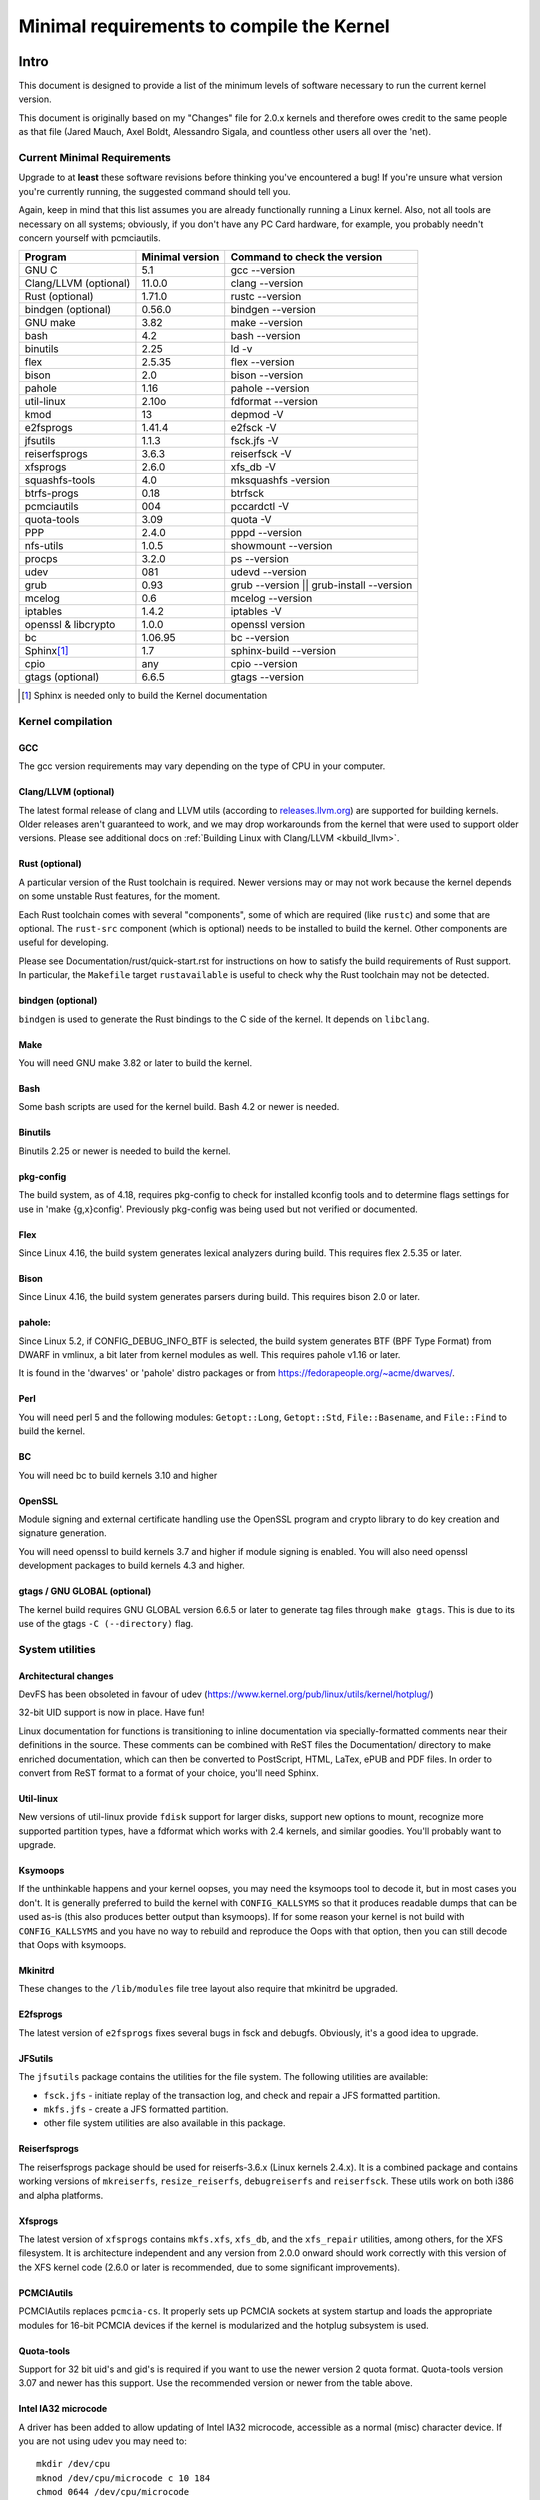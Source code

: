 .. _changes:

Minimal requirements to compile the Kernel
++++++++++++++++++++++++++++++++++++++++++

Intro
=====

This document is designed to provide a list of the minimum levels of
software necessary to run the current kernel version.

This document is originally based on my "Changes" file for 2.0.x kernels
and therefore owes credit to the same people as that file (Jared Mauch,
Axel Boldt, Alessandro Sigala, and countless other users all over the
'net).

Current Minimal Requirements
****************************

Upgrade to at **least** these software revisions before thinking you've
encountered a bug!  If you're unsure what version you're currently
running, the suggested command should tell you.

Again, keep in mind that this list assumes you are already functionally
running a Linux kernel.  Also, not all tools are necessary on all
systems; obviously, if you don't have any PC Card hardware, for example,
you probably needn't concern yourself with pcmciautils.

====================== ===============  ========================================
        Program        Minimal version       Command to check the version
====================== ===============  ========================================
GNU C                  5.1              gcc --version
Clang/LLVM (optional)  11.0.0           clang --version
Rust (optional)        1.71.0           rustc --version
bindgen (optional)     0.56.0           bindgen --version
GNU make               3.82             make --version
bash                   4.2              bash --version
binutils               2.25             ld -v
flex                   2.5.35           flex --version
bison                  2.0              bison --version
pahole                 1.16             pahole --version
util-linux             2.10o            fdformat --version
kmod                   13               depmod -V
e2fsprogs              1.41.4           e2fsck -V
jfsutils               1.1.3            fsck.jfs -V
reiserfsprogs          3.6.3            reiserfsck -V
xfsprogs               2.6.0            xfs_db -V
squashfs-tools         4.0              mksquashfs -version
btrfs-progs            0.18             btrfsck
pcmciautils            004              pccardctl -V
quota-tools            3.09             quota -V
PPP                    2.4.0            pppd --version
nfs-utils              1.0.5            showmount --version
procps                 3.2.0            ps --version
udev                   081              udevd --version
grub                   0.93             grub --version || grub-install --version
mcelog                 0.6              mcelog --version
iptables               1.4.2            iptables -V
openssl & libcrypto    1.0.0            openssl version
bc                     1.06.95          bc --version
Sphinx\ [#f1]_         1.7              sphinx-build --version
cpio                   any              cpio --version
gtags (optional)       6.6.5            gtags --version
====================== ===============  ========================================

.. [#f1] Sphinx is needed only to build the Kernel documentation

Kernel compilation
******************

GCC
---

The gcc version requirements may vary depending on the type of CPU in your
computer.

Clang/LLVM (optional)
---------------------

The latest formal release of clang and LLVM utils (according to
`releases.llvm.org <https://releases.llvm.org>`_) are supported for building
kernels. Older releases aren't guaranteed to work, and we may drop workarounds
from the kernel that were used to support older versions. Please see additional
docs on :ref:`Building Linux with Clang/LLVM <kbuild_llvm>`.

Rust (optional)
---------------

A particular version of the Rust toolchain is required. Newer versions may or
may not work because the kernel depends on some unstable Rust features, for
the moment.

Each Rust toolchain comes with several "components", some of which are required
(like ``rustc``) and some that are optional. The ``rust-src`` component (which
is optional) needs to be installed to build the kernel. Other components are
useful for developing.

Please see Documentation/rust/quick-start.rst for instructions on how to
satisfy the build requirements of Rust support. In particular, the ``Makefile``
target ``rustavailable`` is useful to check why the Rust toolchain may not
be detected.

bindgen (optional)
------------------

``bindgen`` is used to generate the Rust bindings to the C side of the kernel.
It depends on ``libclang``.

Make
----

You will need GNU make 3.82 or later to build the kernel.

Bash
----

Some bash scripts are used for the kernel build.
Bash 4.2 or newer is needed.

Binutils
--------

Binutils 2.25 or newer is needed to build the kernel.

pkg-config
----------

The build system, as of 4.18, requires pkg-config to check for installed
kconfig tools and to determine flags settings for use in
'make {g,x}config'.  Previously pkg-config was being used but not
verified or documented.

Flex
----

Since Linux 4.16, the build system generates lexical analyzers
during build.  This requires flex 2.5.35 or later.


Bison
-----

Since Linux 4.16, the build system generates parsers
during build.  This requires bison 2.0 or later.

pahole:
-------

Since Linux 5.2, if CONFIG_DEBUG_INFO_BTF is selected, the build system
generates BTF (BPF Type Format) from DWARF in vmlinux, a bit later from kernel
modules as well.  This requires pahole v1.16 or later.

It is found in the 'dwarves' or 'pahole' distro packages or from
https://fedorapeople.org/~acme/dwarves/.

Perl
----

You will need perl 5 and the following modules: ``Getopt::Long``,
``Getopt::Std``, ``File::Basename``, and ``File::Find`` to build the kernel.

BC
--

You will need bc to build kernels 3.10 and higher


OpenSSL
-------

Module signing and external certificate handling use the OpenSSL program and
crypto library to do key creation and signature generation.

You will need openssl to build kernels 3.7 and higher if module signing is
enabled.  You will also need openssl development packages to build kernels 4.3
and higher.

gtags / GNU GLOBAL (optional)
-----------------------------

The kernel build requires GNU GLOBAL version 6.6.5 or later to generate
tag files through ``make gtags``.  This is due to its use of the gtags
``-C (--directory)`` flag.

System utilities
****************

Architectural changes
---------------------

DevFS has been obsoleted in favour of udev
(https://www.kernel.org/pub/linux/utils/kernel/hotplug/)

32-bit UID support is now in place.  Have fun!

Linux documentation for functions is transitioning to inline
documentation via specially-formatted comments near their
definitions in the source.  These comments can be combined with ReST
files the Documentation/ directory to make enriched documentation, which can
then be converted to PostScript, HTML, LaTex, ePUB and PDF files.
In order to convert from ReST format to a format of your choice, you'll need
Sphinx.

Util-linux
----------

New versions of util-linux provide ``fdisk`` support for larger disks,
support new options to mount, recognize more supported partition
types, have a fdformat which works with 2.4 kernels, and similar goodies.
You'll probably want to upgrade.

Ksymoops
--------

If the unthinkable happens and your kernel oopses, you may need the
ksymoops tool to decode it, but in most cases you don't.
It is generally preferred to build the kernel with ``CONFIG_KALLSYMS`` so
that it produces readable dumps that can be used as-is (this also
produces better output than ksymoops).  If for some reason your kernel
is not build with ``CONFIG_KALLSYMS`` and you have no way to rebuild and
reproduce the Oops with that option, then you can still decode that Oops
with ksymoops.

Mkinitrd
--------

These changes to the ``/lib/modules`` file tree layout also require that
mkinitrd be upgraded.

E2fsprogs
---------

The latest version of ``e2fsprogs`` fixes several bugs in fsck and
debugfs.  Obviously, it's a good idea to upgrade.

JFSutils
--------

The ``jfsutils`` package contains the utilities for the file system.
The following utilities are available:

- ``fsck.jfs`` - initiate replay of the transaction log, and check
  and repair a JFS formatted partition.

- ``mkfs.jfs`` - create a JFS formatted partition.

- other file system utilities are also available in this package.

Reiserfsprogs
-------------

The reiserfsprogs package should be used for reiserfs-3.6.x
(Linux kernels 2.4.x). It is a combined package and contains working
versions of ``mkreiserfs``, ``resize_reiserfs``, ``debugreiserfs`` and
``reiserfsck``. These utils work on both i386 and alpha platforms.

Xfsprogs
--------

The latest version of ``xfsprogs`` contains ``mkfs.xfs``, ``xfs_db``, and the
``xfs_repair`` utilities, among others, for the XFS filesystem.  It is
architecture independent and any version from 2.0.0 onward should
work correctly with this version of the XFS kernel code (2.6.0 or
later is recommended, due to some significant improvements).

PCMCIAutils
-----------

PCMCIAutils replaces ``pcmcia-cs``. It properly sets up
PCMCIA sockets at system startup and loads the appropriate modules
for 16-bit PCMCIA devices if the kernel is modularized and the hotplug
subsystem is used.

Quota-tools
-----------

Support for 32 bit uid's and gid's is required if you want to use
the newer version 2 quota format.  Quota-tools version 3.07 and
newer has this support.  Use the recommended version or newer
from the table above.

Intel IA32 microcode
--------------------

A driver has been added to allow updating of Intel IA32 microcode,
accessible as a normal (misc) character device.  If you are not using
udev you may need to::

  mkdir /dev/cpu
  mknod /dev/cpu/microcode c 10 184
  chmod 0644 /dev/cpu/microcode

as root before you can use this.  You'll probably also want to
get the user-space microcode_ctl utility to use with this.

udev
----

``udev`` is a userspace application for populating ``/dev`` dynamically with
only entries for devices actually present. ``udev`` replaces the basic
functionality of devfs, while allowing persistent device naming for
devices.

FUSE
----

Needs libfuse 2.4.0 or later.  Absolute minimum is 2.3.0 but mount
options ``direct_io`` and ``kernel_cache`` won't work.

Networking
**********

General changes
---------------

If you have advanced network configuration needs, you should probably
consider using the network tools from ip-route2.

Packet Filter / NAT
-------------------
The packet filtering and NAT code uses the same tools like the previous 2.4.x
kernel series (iptables).  It still includes backwards-compatibility modules
for 2.2.x-style ipchains and 2.0.x-style ipfwadm.

PPP
---

The PPP driver has been restructured to support multilink and to
enable it to operate over diverse media layers.  If you use PPP,
upgrade pppd to at least 2.4.0.

If you are not using udev, you must have the device file /dev/ppp
which can be made by::

  mknod /dev/ppp c 108 0

as root.

NFS-utils
---------

In ancient (2.4 and earlier) kernels, the nfs server needed to know
about any client that expected to be able to access files via NFS.  This
information would be given to the kernel by ``mountd`` when the client
mounted the filesystem, or by ``exportfs`` at system startup.  exportfs
would take information about active clients from ``/var/lib/nfs/rmtab``.

This approach is quite fragile as it depends on rmtab being correct
which is not always easy, particularly when trying to implement
fail-over.  Even when the system is working well, ``rmtab`` suffers from
getting lots of old entries that never get removed.

With modern kernels we have the option of having the kernel tell mountd
when it gets a request from an unknown host, and mountd can give
appropriate export information to the kernel.  This removes the
dependency on ``rmtab`` and means that the kernel only needs to know about
currently active clients.

To enable this new functionality, you need to::

  mount -t nfsd nfsd /proc/fs/nfsd

before running exportfs or mountd.  It is recommended that all NFS
services be protected from the internet-at-large by a firewall where
that is possible.

mcelog
------

On x86 kernels the mcelog utility is needed to process and log machine check
events when ``CONFIG_X86_MCE`` is enabled. Machine check events are errors
reported by the CPU. Processing them is strongly encouraged.

Kernel documentation
********************

Sphinx
------

Please see :ref:`sphinx_install` in :ref:`Documentation/doc-guide/sphinx.rst <sphinxdoc>`
for details about Sphinx requirements.

rustdoc
-------

``rustdoc`` is used to generate the documentation for Rust code. Please see
Documentation/rust/general-information.rst for more information.

Getting updated software
========================

Kernel compilation
******************

gcc
---

- <ftp://ftp.gnu.org/gnu/gcc/>

Clang/LLVM
----------

- :ref:`Getting LLVM <getting_llvm>`.

Rust
----

- Documentation/rust/quick-start.rst.

bindgen
-------

- Documentation/rust/quick-start.rst.

Make
----

- <ftp://ftp.gnu.org/gnu/make/>

Bash
----

- <ftp://ftp.gnu.org/gnu/bash/>

Binutils
--------

- <https://www.kernel.org/pub/linux/devel/binutils/>

Flex
----

- <https://github.com/westes/flex/releases>

Bison
-----

- <ftp://ftp.gnu.org/gnu/bison/>

OpenSSL
-------

- <https://www.openssl.org/>

System utilities
****************

Util-linux
----------

- <https://www.kernel.org/pub/linux/utils/util-linux/>

Kmod
----

- <https://www.kernel.org/pub/linux/utils/kernel/kmod/>
- <https://git.kernel.org/pub/scm/utils/kernel/kmod/kmod.git>

Ksymoops
--------

- <https://www.kernel.org/pub/linux/utils/kernel/ksymoops/v2.4/>

Mkinitrd
--------

- <https://code.launchpad.net/initrd-tools/main>

E2fsprogs
---------

- <https://www.kernel.org/pub/linux/kernel/people/tytso/e2fsprogs/>
- <https://git.kernel.org/pub/scm/fs/ext2/e2fsprogs.git/>

JFSutils
--------

- <http://jfs.sourceforge.net/>

Reiserfsprogs
-------------

- <https://git.kernel.org/pub/scm/linux/kernel/git/jeffm/reiserfsprogs.git/>

Xfsprogs
--------

- <https://git.kernel.org/pub/scm/fs/xfs/xfsprogs-dev.git>
- <https://www.kernel.org/pub/linux/utils/fs/xfs/xfsprogs/>

Pcmciautils
-----------

- <https://www.kernel.org/pub/linux/utils/kernel/pcmcia/>

Quota-tools
-----------

- <http://sourceforge.net/projects/linuxquota/>


Intel P6 microcode
------------------

- <https://downloadcenter.intel.com/>

udev
----

- <https://www.freedesktop.org/software/systemd/man/udev.html>

FUSE
----

- <https://github.com/libfuse/libfuse/releases>

mcelog
------

- <http://www.mcelog.org/>

cpio
----

- <https://www.gnu.org/software/cpio/>

Networking
**********

PPP
---

- <https://download.samba.org/pub/ppp/>
- <https://git.ozlabs.org/?p=ppp.git>
- <https://github.com/paulusmack/ppp/>

NFS-utils
---------

- <http://sourceforge.net/project/showfiles.php?group_id=14>

Iptables
--------

- <https://netfilter.org/projects/iptables/index.html>

Ip-route2
---------

- <https://www.kernel.org/pub/linux/utils/net/iproute2/>

OProfile
--------

- <http://oprofile.sf.net/download/>

NFS-Utils
---------

- <http://nfs.sourceforge.net/>

Kernel documentation
********************

Sphinx
------

- <https://www.sphinx-doc.org/>
